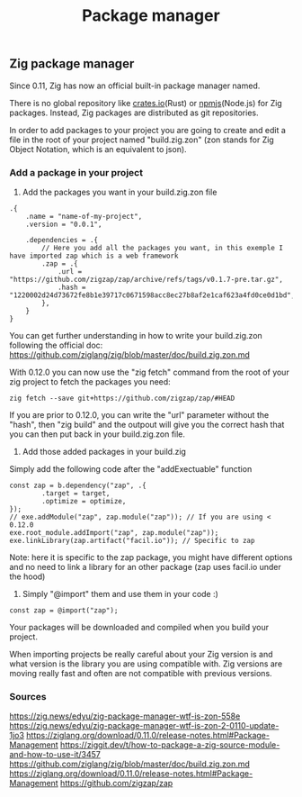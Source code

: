 #+title: Package manager
#+weight: 6

** Zig package manager
Since 0.11, Zig has now an official built-in package manager named.

There is no global repository like [[https://crates.io][crates.io]](Rust) or [[https://npm.js.com][npmjs]](Node.js) for Zig packages. Instead, Zig packages are distributed as git repositories.

In order to add packages to your project you are going to create and edit a file in the root of your project named "build.zig.zon" (zon stands for Zig Object Notation, which is an equivalent to json).

*** Add a package in your project
1. Add the packages you want in your build.zig.zon file
#+begin_src zig
  .{
      .name = "name-of-my-project",
      .version = "0.0.1",
  
      .dependencies = .{
          // Here you add all the packages you want, in this exemple I have imported zap which is a web framework
          .zap = .{
              .url = "https://github.com/zigzap/zap/archive/refs/tags/v0.1.7-pre.tar.gz",
              .hash = "1220002d24d73672fe8b1e39717c0671598acc8ec27b8af2e1caf623a4fd0ce0d1bd",
          },
      }
  }
#+end_src
You can get further understanding in how to write your build.zig.zon following the official doc: https://github.com/ziglang/zig/blob/master/doc/build.zig.zon.md

With 0.12.0 you can now use the "zig fetch" command from the root of your zig project to fetch the packages you need:
#+begin_src shell
  zig fetch --save git+https://github.com/zigzap/zap/#HEAD
#+end_src

If you are prior to 0.12.0, you can write the "url" parameter without the "hash", then "zig build" and the outpout will give you the correct hash that you can then put back in your build.zig.zon file.

2. Add those added packages in your build.zig
Simply add the following code after the "addExectuable" function
#+begin_src zig
  const zap = b.dependency("zap", .{
          .target = target,
          .optimize = optimize,
  });
  // exe.addModule("zap", zap.module("zap")); // If you are using < 0.12.0
  exe.root_module.addImport("zap", zap.module("zap"));
  exe.linkLibrary(zap.artifact("facil.io")); // Specific to zap
#+end_src
Note: here it is specific to the zap package, you might have different options and no need to link a library for an other package (zap uses facil.io under the hood)

3. Simply "@import" them and use them in your code :)
#+begin_src zig
  const zap = @import("zap");
#+end_src

Your packages will be downloaded and compiled when you build your project.

When importing projects be really careful about your Zig version is and what version is the library you are using compatible with. Zig versions are moving really fast and often are not compatible with previous versions.

*** Sources
https://zig.news/edyu/zig-package-manager-wtf-is-zon-558e
https://zig.news/edyu/zig-package-manager-wtf-is-zon-2-0110-update-1jo3
https://ziglang.org/download/0.11.0/release-notes.html#Package-Management
https://ziggit.dev/t/how-to-package-a-zig-source-module-and-how-to-use-it/3457
https://github.com/ziglang/zig/blob/master/doc/build.zig.zon.md
https://ziglang.org/download/0.11.0/release-notes.html#Package-Management
https://github.com/zigzap/zap

